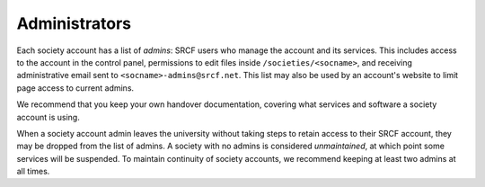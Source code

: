 Administrators
--------------

Each society account has a list of *admins*: SRCF users who manage the account and its services.  This includes access to the account in the control panel, permissions to edit files inside ``/societies/<socname>``, and receiving administrative email sent to ``<socname>-admins@srcf.net``.  This list may also be used by an account's website to limit page access to current admins.

We recommend that you keep your own handover documentation, covering what services and software a society account is using.

When a society account admin leaves the university without taking steps to retain access to their SRCF account, they may  be dropped from the list of admins.  A society with no admins is considered *unmaintained*, at which point some services will be suspended.  To maintain continuity of society accounts, we recommend keeping at least two admins at all times.
